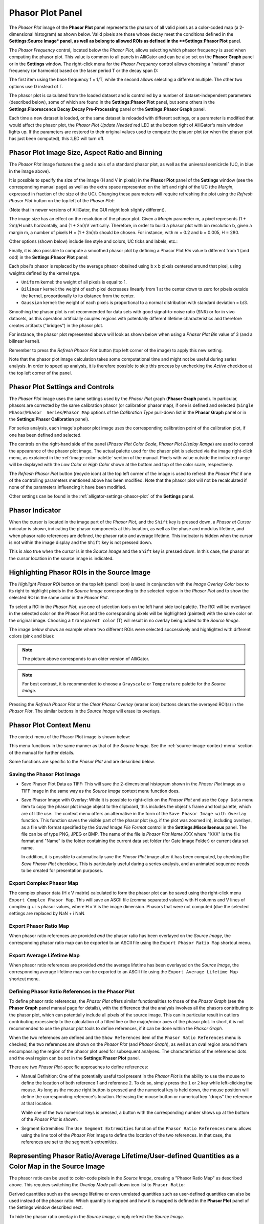 .. _alligator-phasor-plot-panel:

Phasor Plot Panel
=================

The *Phasor Plot* image of the **Phasor Plot** panel represents the phasors of 
all valid pixels as a color-coded map (a 2-dimensional histogram) as ahown 
below. Valid pixels are those whose decay meet the conditions defined in the 
**Settings:Source Image* panel, as well as belong to allowed ROIs as defined in 
the **Settings:Phasor Plot** panel.

.. image:: images/AlliGator-Phasor-Plot-No-Binning.png
   :align: center

The *Phasor Frequency* control, located below 
the *Phasor Plot*, allows selecting which phasor frequency is used when 
computing the phasor plot. This value is common to all panels in AlliGator and 
can be also set on the **Phasor Graph** panel or in the **Settings** window. 
The right-click menu for the *Phasor Frequency* control allows choosing a 
"natural" phasor frequency (or harmonic) based on the laser period T or the 
decay span D:

.. image:: images/AlliGator-Phasor-Plot-Phasor-Frequency.png
   :align: center

The first item using the base frequency f = 1/T, while the second allows 
selecting a different multiple. The other two options use D instead of T.

The phasor plot is calculated from the loaded dataset and is controlled by a 
number of dataset-independent parameters (described below), some of which are 
found in the **Settings:Phasor Plot** panel, but some others in the 
**Settings:Fluorescence Decay:Decay Pre-Processing** panel or the 
**Settings:Phasor Graph** panel.

Each time a new dataset is loaded, or the same dataset is reloaded with 
different settings, or a parameter is modified that would affect the phasor 
plot, the *Phasor Plot Update Needed* red LED at the bottom right of AlliGator's 
main window lights up. If the parameters are restored to their original values 
used to compute the phasor plot (or when the phasor plot has just been 
computed), this :LED will turn off.

Phasor Plot Image Size, Aspect Ratio and Binning
++++++++++++++++++++++++++++++++++++++++++++++++

The *Phasor Plot* image features the g and s axis of a standard phasor plot, as 
well as the universal semicircle (UC, in blue in the image above).

It is possible to specify the size of the image (H and V in pixels) in the 
**Phasor Plot** panel of the **Settings** window (see the corresponding manual 
page) as well as the extra space represented on the left and right of the UC 
(the *Margin*, expressed in fraction of the size of the UC). Changing these 
parameters will require refreshing the plot using the *Refresh Phasor Plot* 
button on the top left of the *Phasor Plot*:

(Note that in newer versions of AlliGator, the GUI might look slightly 
different).

The image size has an effect on the resolution of the phasor plot. Given a 
*Margin* parameter m, a pixel represents (1 + 2m)/H units horizontally, and 
(1 + 2m)/V vertically. Therefore, in order to build a phasor plot with bin 
resolution b, given a margin m, a number of pixels H = (1 + 2m)/b should be 
chosen. For instance, with m = 0.2 and b = 0.005, H = 280.

Other options (shown below) include line style and colors, UC ticks and labels, 
etc.:

.. image:: images/AlliGator-Phasor-Plot-Size-Style.png
   :align: center

Finally, it is also possible to compute a smoothed phasor plot by defining a 
Phasor Plot *Bin* value b different from 1 (and odd) in the **Settings:Phasor 
Plot** panel:

.. image:: images/AlliGator-Phasor-Plot-Smoothing.png
   :align: center

Each pixel's phasor is replaced by the average phasor obtained using b x b 
pixels centered around that pixel, using weights defined by the kernel type.

- ``Uniform`` kernel: the weight of all pixels is equal to 1.
- ``Bilinear`` kernel: the weight of each pixel decreases linearly from 1 at 
  the center down to zero for pixels outside the kernel, proportionally to its 
  distance from the center.
- ``Gaussian`` kernel: the weight of each pixels is proportional to a normal 
  distribution with standard deviation = b/3.

Smoothing the phasor plot is not recommended for data sets with good 
signal-to-noise ratio (SNR) or for in vivo datasets, as this operation 
artificially couples regions with potentially different lifetime 
characteristics and therefore creates artifacts ("bridges") in the phasor plot.

For instance, the phasor plot represented above will look as shown below when 
using a *Phasor Plot Bin* value of 3 (and a bilinear kernel).

.. image:: images/AlliGator-Phasor-Plot-With-Binning.png
   :align: center

Remember to press the *Refresh Phasor Plot* button (top left corner of the 
image) to apply this new setting.

Note that the phasor plot image calculation takes some computational time and 
might not be useful during series analysis. In order to speed up analysis, 
it is therefore possible to skip this process by unchecking the *Active* 
checkbox at the top left corner of the panel.

Phasor Plot Settings and Controls
+++++++++++++++++++++++++++++++++

The *Phasor Plot* image uses the same settings used by the *Phasor Plot* graph 
(**Phasor Graph** panel). In particular, phasors are corrected by the same 
calibration phasor (or calibration phasor map), if one is defined and selected 
(``Single Phasor``/``Phasor  Series``/``Phasor Map`` options of the 
*Calibration Type* pull-down list in the **Phasor Graph** panel or in the 
**Settings:Phasor Calibration** panel).

For series analysis, each image's phasor plot image uses the corresponding 
calibration point of the calibration plot, if one has been defined and selected.

The controls on the right-hand side of the panel (*Phasor Plot Color Scale*, 
*Phasor Plot Display Range*) are used to control the appearance of the phasor 
plot image. The actual palette used for the phasor plot is selected via the 
image right-click menu, as explained in the :ref:`image-color-palette` section 
of the manual. Pixels with value outside the indicated range will be displayed 
with the *Low Color* or *High Color* shown at the bottom and top of the color 
scale, respectively.

The *Refresh Phasor Plot* button (recycle icon) at the top left corner of the 
image is used to refresh the *Phasor Plot* if one of the controlling parameters 
mentioned above has been modified. Note that the phasor plot will not be 
recalculated if none of the parameters influencing it have been modified.

Other settings can be found in the :ref:`alligator-settings-phasor-plot` of the 
**Settings** panel.

Phasor Indicator
++++++++++++++++

When the cursor is located in the image part of the *Phasor Plot*, and the 
``Shift`` key is pressed down, a *Phasor at Cursor* indicator is shown, 
indicating the phasor components at this location, as well as the phase and 
modulus lifetime, and when phasor ratio references are defined, the phasor ratio 
and average lifetime. This indicator is hidden when the cursor is not within the 
image display and the ``Shift`` key is not pressed down.

.. image:: images/AlliGator-Phasor-Plot-Phasor-Indicator.png
   :align: center

This is also true when the cursor is in the *Source Image* and the ``Shift`` key 
is pressed down. In this case, the phasor at the cursor location in the source 
image is indicated.

Highlighting Phasor ROIs in the Source Image
++++++++++++++++++++++++++++++++++++++++++++

The *Highlight Phasor ROI* button on the top left (pencil icon) is used in 
conjunction with the *Image Overlay Color* box to its right to highlight pixels 
in the *Source Image* corresponding to the selected region in the *Phasor Plot* 
and to show the selected ROI in the same color in the *Phasor Plot*.

To select a ROI in the *Phasor Plot*, use one of selection tools on the left 
hand side tool palette. The ROI will be overlayed in the selected color on the 
Phasor Plot and the corresponding pixels will be highlighted (painted) with the 
same color on the original image. Choosing a ``transparent color`` (T) will 
result in no overlay being added to the *Source Image*.

The image below shows an example where two different ROIs were selected 
successively and highlighted with different colors (pink and blue):

.. image:: images/AlliGator-Phasor-Plot-ROI-Highlighting.png
   :align: center

.. Note:: The picture above corresponds to an older version of AlliGator.

.. Note:: For best contrast, it is recommended to choose a ``Grayscale`` or 
   ``Temperature`` palette for the *Source Image*.

Pressing the *Refresh Phasor Plot* or the *Clear Phasor Overlay* (eraser icon) 
buttons clears the overayed ROI(s) in the *Phasor Plot*. The similar buttons in 
the *Source image* will erase its overlays.

Phasor Plot Context Menu
++++++++++++++++++++++++

The context menu of the Phasor Plot image is shown below:

.. image:: images/AlliGator-Phasor-Plot-Context-Menu.png
   :align: center

This menu functions in the same manner as that of the *Source Image*.
See the :ref:`source-image-context-menu` section of the manual for further 
details.

Some functions are specific to the *Phasor Plot* and are described below.

Saving the Phasor Plot Image
----------------------------

- Save Phasor Plot Data as TIFF: This will save the 2-dimensional histogram 
  shown in the *Phasor Plot* image as a TIFF image in the same way as the 
  *Source Image* context menu function does.

- Save Phasor Image with Overlay: While it is possible to right-click on the 
  *Phasor Plot* and use the ``Copy Data`` menu item to copy the phasor plot 
  image object to the clipboard, this includes the object's frame and tool 
  palette, which are of little use. The context menu offers an alternative in 
  the form of the ``Save Phasor Image with Overlay`` function. This function 
  saves the visible part of the phasor plot (e.g. if the plot was zoomed in), 
  including overlays, as a file with format specified by the *Saved Image File 
  Format* control in the **Settings:Miscellaenous** panel. The file can be of 
  type PNG, JPEG or BMP. The name of the file is *Phasor Plot Name.XXX* where 
  "XXX" is the file format and "Name" is the folder containing the current data 
  set folder (for Gate Image Folder) or current data set name.

  In addition, it is possible to automatically save the *Phasor Plot* image 
  after it has been computed, by checking the *Save Phasor Plot* checkbox. This 
  is particularly useful during a series analysis, and an animated sequence 
  needs to be created for presentation purposes.

Export Complex Phasor Map
-------------------------

The complex phasor data (H x V matrix) calculated to form the phasor plot can 
be saved using the right-click menu ``Export Complex Phasor Map``.
This will save an ASCII file (comma separated values) with H columns and V 
lines of complex g + i s phasor values, where H x V is the image dimension.
Phasors that were not computed (due the selected settings are replaced by 
NaN + i NaN.

Export Phasor Ratio Map
-----------------------

When phasor ratio references are provided *and* the phasor ratio has been 
overlayed on the *Source Image*, the corresponding phasor ratio map can be 
exported to an ASCII file using the ``Export Phasor Ratio Map`` shortcut menu.

Export Average Lifetime Map
---------------------------

When phasor ratio references are provided *and* the average lifetime has been 
overlayed on the *Source Image*, the corresponding average lifetime map can be 
exported to an ASCII file using the ``Export Average Lifetime Map`` shortcut 
menu.

Defining Phasor Ratio References in the Phasor Plot
---------------------------------------------------

To define phasor ratio references, the *Phasor Plot* offers similar 
functionalities to those of the *Phasor Graph* (see the **Phasor Graph** panel
manual page for details), with the difference that the analysis involves all 
the phasors contributing to the phasor plot, which can potentially include all 
pixels of the source image. This can in particular result in outliers 
contributing excessively to the calculation of a fitted line or the major/minor 
axes of the phasor plot. In short, it is not recommended to use the phasor plot 
tools to define references, if it can be done within the *Phasor Graph*.

When the two references are defined and the ``Show References`` item of the 
``Phasor Ratio References`` menu is checked, the two references are shown on 
the *Phasor Plot* (and *Phasor Graph*), as well as an oval region around them 
encompassing the region of the phasor plot used for subsequent analyses. The 
characteristics of the references dots and the oval region can be set in the 
**Settings:Phasor Plot** panel.

There are two *Phasor Plot*-specific approaches to define references:

- Manual Definition: One of the potentially useful tool present in the *Phasor 
  Plot* is the ability to use the mouse to define the location of both 
  reference 1 and reference 2. To do so, simply press the ``1`` or ``2`` key 
  while left-clicking the mouse. As long as the mouse right button is pressed 
  and the numerical key is held down, the mouse position will define the 
  corresponding reference's location. Releasing the mouse button or numerical 
  key "drops" the reference at that location.

  While one of the two numerical keys is pressed, a button with the 
  corresponding number shows up at the bottom of the *Phasor Plot* is shown.

- Segment Extremities: The ``Use Segment Extremities`` function of the 
  ``Phasor Ratio References`` menu allows using the line tool of the *Phasor 
  Plot* image to define the location of the two references. In that case, the 
  references are set to the segment's extremities.
  

.. _alligator-phasor-ratio-map:


Representing Phasor Ratio/Average Lifetime/User-defined Quantities as a Color Map in the Source Image
+++++++++++++++++++++++++++++++++++++++++++++++++++++++++++++++++++++++++++++++++++++++++++++++++++++

The phasor ratio can be used to color-code pixels in the *Source Image*, 
creating a "Phasor Ratio Map" as described above. This requires switching the 
*Overlay Mode* pull-down icon list to ``Phasor Ratio``:

.. image:: images/AlliGator-Phasor-Ratio-Map-Button.png
   :align: center

Derived quantities such as the average lifetime or even unrelated quantities 
such as user-defined quantities can also be used instead of the phasor ratio.
Which quantity is mapped and how it is mapped is defined in the **Phasor Plot** 
panel of the Settings window described next.

To hide the phasor ratio overlay in the *Source Image*, simply refresh the 
*Source Image*.

.. Note:: Highlighting ROIs defined in the Phasor Plot in the Source Image 
   doesn't work when the Phasor Ratio Map is shown.


Color Map Style Options
-----------------------

.. image:: images/AlliGator-Settings-Phasor-Ratio-Style-Options.png
   :align: center

- *Displayed Quantity*: it is a pull-down list at the top left with 3 options:

  + ``Phasor Ratio (f1 or a1)``
  + ``Average Lifetime (<tau>_i or <tau>_a)``
  + ``User-Defined Quantity``

The nature of the phasor ratio (and hence of the average lifetime), *i.e.* 
intensity- or amplitude-averaged is specified by the *Phasor Ratio Type** radio 
button in the **Phasor Graph** panel of the **Settings** window.

- *User-Defined Quantity*: it is specified in the box next to the *Displayed 
  Quantity* pull-down list. Enter a valid quantity name, which can be either 
  an internal variable (f1, a1, tau_m, tau_phi, <tau>_i, <tau>_a) or a 
  user-defined quantity as found in the **Aliases Definitions** window (see below 
  for a description of this window).

- *Decay Range*: This sets the range of phasors around the phasor ratio references
  that are used to compute the color overlay. If the *Exponential Fading* 
  checkbox is not checked, the phasors kept for the color map are those within 
  *Decay Range* the segment connecting the two references. 
  If *Exponential Fading* is checked off, the intensity of the overlayed pixel 
  is multiplied by :math:`e^{-d/range}` where ``range`` is the value of *Decay 
  Range* and ``d`` is the  distance of the phasor to the segment connecting both 
  references.
  Any phasor beyond 3* *Decay Range* are ignored.

- *Reference Colors/Radius* and *Draw Reference Segment* are self-explanatory

- *Color Map Type* is a radio button allowing switching between:

  + ``Interpolate Reference Colors``: the *Reference Colors* are defined above
    and the resulting color map is shown on the right.
  + ``Use Custom Map``: used in conjunction with the *Color Map* pull-down list 
    below.

- *Color Map*: right-click on the indicator to reveal a list that offers 
  standard palettes as well as the option to select a Brewer palette. Once 
  selected, the resulting color scale is show to the right.

- *Color Scale*: reflects the user choices discussed previously.

- *Display Range*: used to limit the range of values over which the mapping is 
  effective. Values in between these the two sliders are those to which the 
  color scale is mapped.

Alias Definitions Window
------------------------

This window can be opened when right-clicking in the *User-Defined Quantity* 
box and selecting ``User-Defined Quantities List``:

.. image:: images/AlliGator-Aliases-Definitions-Window.png
   :align: center

- The *Aliases List`` contains the user-defined quantities' names that can be 
  entered in the ``User-Defined Quantity`` box. The selected quantity's name is 
  reproduced in the *Alias Name* indicator to the right, which is also used to 
  enter the name of new quantities.

- The *Alias Definition* box contains the mathematical formula allowing 
  AlliGator to compute the user-defined quantity using any supported AlliGator 
  variable. The formula displayed in the above snapshot is therefore not usable 
  since the variable it uses (``K``) has no meaning in AlliGator.
  
- The *Alias Description* box is used to enter a short explanation of what the 
  formula is used for.
  
To **add** a new definition to the *Aliases List*, enter a *Name* (not already 
used and not an AlliGator variable), *Definition* and *Description* and click 
on the *Add/Modify Alias* ("+") button at the bottom right. The new name will 
appear at the bottom of the *Aliases List* (or replace an existing one if the 
name was already in the list). If the *Send New Definitions to Notebook* 
checkbox is checked, the corresponding name, definition and description will be 
sent to the Notebook.

To **remove** a definition, select it in the *Aliases List* and click in the 
*Remove Alias* ("-") button.

To *Save* the *Aliases List* (As an ASCII file), click on the *Save Aliases* 
(floppy disk) button. To **Load** an aliases list into the *Aliases List* 
control, click on the *Loas Aliases* (folder) button. The *Alias List* is 
automatically saved in the AlliGator installation folder when closing AlliGator, 
and reloaded when starting it.

The window can be kept opened (or hidden) if needed. It won't prevent from using 
AlliGator.

Color-coding Phasors with a user-defined Color Map
++++++++++++++++++++++++++++++++++++++++++++++++++

The phasor plot can sometimes be complex to interpret. A additional tool to 
explore the location in the sample, of pixels characterized by different phasor 
values, is provided by the ``Phasor Color Map`` option of the *Source Image*'s 
*Overlay Mode* pull-down list:

.. image:: images/AlliGator-Phasor-Ratio-Overlay-Modes.png
   :align: center

This option uses a color map defined by the user in the Phasor Color Map Picker window opened by right-clicking in the Phasor Plot and selecting the Phasor Color Map Picker menu item:

This opens the **Phasor Color Map Picker** window:

Phasor Color Map Picker window
------------------------------

This window shows an empty phasor plot with the universal circle, in which a 
polygon can be defined by adding or deleting cursors in the right-hand table 
(minimum number of vertices: 3, no maximum number). The polygon's interior is 
colored according to the vertices colors (defined by the cursors' colors) and 
the Decay Range Exponent parameter. A large exponent will tend to result in 
sharp boundaries between colored zones, while a small value will tend to blur 
these boundaries. Negative values of the exponent can also be used for 
interesting effects.

.. image:: images/AlliGator-Color-Picker-Window.png
   :align: center

By checking the ``Show Phasor Color Map Vertices`` in the *Phasor Plot* context 
menu, the same polygon is represented as an overlay (without the color map) in 
the Phasor Plot:

.. image:: images/AlliGator-Color-Picker-Phasor-Plot-Overlay.png
   :align: center

This allows positioning the polygon's vertices in the **Phasor Color Map Picker** 
window where needed in the *Phasor Plot*.

As the user adjusts the polygon (vertices number, colors and locations), the 
color map is overlayed on the *Source Image*:

.. image:: images/AlliGator-Color-Picker-Source-Image-Overlay.png
   :align: center

The *Phasor Color Map Picker* window can be resized, and the color map saved and 
reloaded for future use using the right-click menu:

- ``Save Color Map``
- ``Load Color Map``

The file extension is automatically set to ``.col``. 